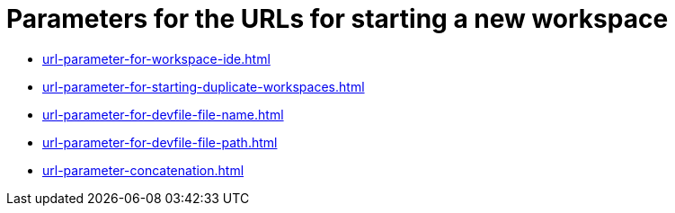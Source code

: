 :_content-type: CONCEPT
:description: Parameters for the URLs for starting a new workspace
:keywords: url, urls, parameter, parameters, starting, start, workspace, workspaces
:navtitle: Parameters for the URLs for starting a new workspace
// :page-aliases:

[id="parameters-for-the-urls-for-starting-a-new-workspace_{context}"]
= Parameters for the URLs for starting a new workspace

* xref:url-parameter-for-workspace-ide.adoc[]
* xref:url-parameter-for-starting-duplicate-workspaces.adoc[]
* xref:url-parameter-for-devfile-file-name.adoc[]
* xref:url-parameter-for-devfile-file-path.adoc[]
* xref:url-parameter-concatenation.adoc[]

